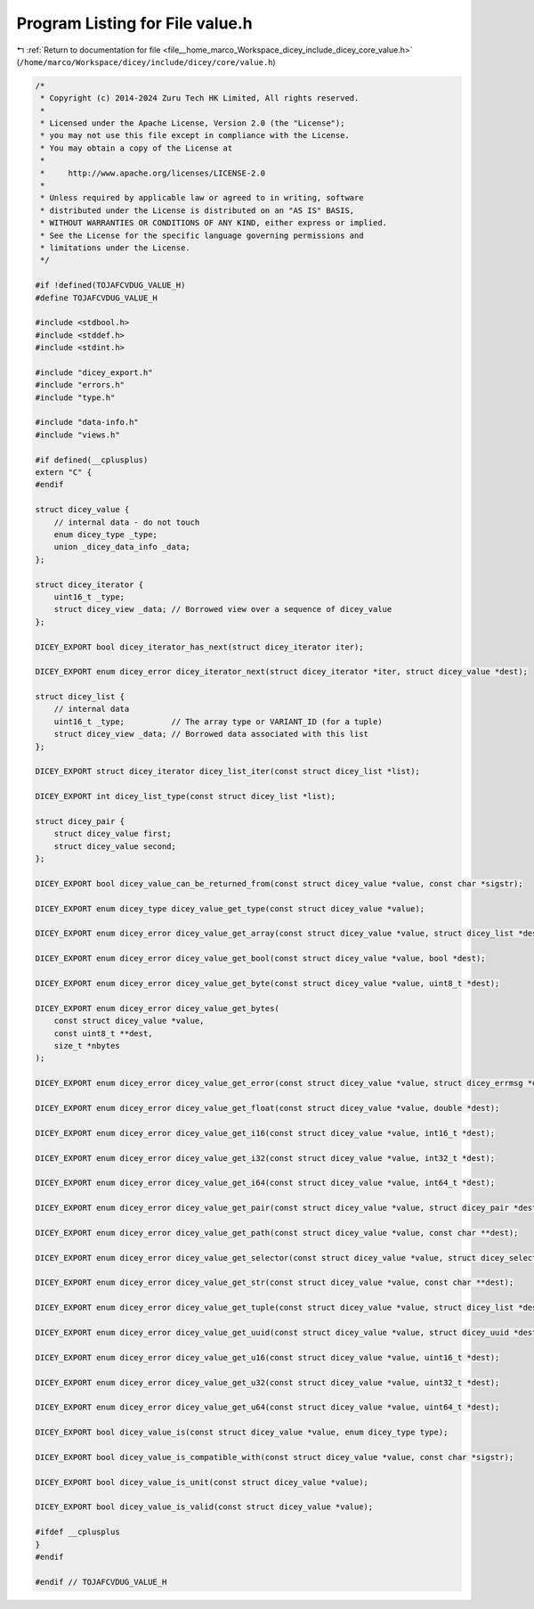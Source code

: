 
.. _program_listing_file__home_marco_Workspace_dicey_include_dicey_core_value.h:

Program Listing for File value.h
================================

|exhale_lsh| :ref:`Return to documentation for file <file__home_marco_Workspace_dicey_include_dicey_core_value.h>` (``/home/marco/Workspace/dicey/include/dicey/core/value.h``)

.. |exhale_lsh| unicode:: U+021B0 .. UPWARDS ARROW WITH TIP LEFTWARDS

.. code-block:: cpp

   /*
    * Copyright (c) 2014-2024 Zuru Tech HK Limited, All rights reserved.
    *
    * Licensed under the Apache License, Version 2.0 (the "License");
    * you may not use this file except in compliance with the License.
    * You may obtain a copy of the License at
    *
    *     http://www.apache.org/licenses/LICENSE-2.0
    *
    * Unless required by applicable law or agreed to in writing, software
    * distributed under the License is distributed on an "AS IS" BASIS,
    * WITHOUT WARRANTIES OR CONDITIONS OF ANY KIND, either express or implied.
    * See the License for the specific language governing permissions and
    * limitations under the License.
    */
   
   #if !defined(TOJAFCVDUG_VALUE_H)
   #define TOJAFCVDUG_VALUE_H
   
   #include <stdbool.h>
   #include <stddef.h>
   #include <stdint.h>
   
   #include "dicey_export.h"
   #include "errors.h"
   #include "type.h"
   
   #include "data-info.h"
   #include "views.h"
   
   #if defined(__cplusplus)
   extern "C" {
   #endif
   
   struct dicey_value {
       // internal data - do not touch
       enum dicey_type _type;
       union _dicey_data_info _data;
   };
   
   struct dicey_iterator {
       uint16_t _type;
       struct dicey_view _data; // Borrowed view over a sequence of dicey_value
   };
   
   DICEY_EXPORT bool dicey_iterator_has_next(struct dicey_iterator iter);
   
   DICEY_EXPORT enum dicey_error dicey_iterator_next(struct dicey_iterator *iter, struct dicey_value *dest);
   
   struct dicey_list {
       // internal data
       uint16_t _type;          // The array type or VARIANT_ID (for a tuple)
       struct dicey_view _data; // Borrowed data associated with this list
   };
   
   DICEY_EXPORT struct dicey_iterator dicey_list_iter(const struct dicey_list *list);
   
   DICEY_EXPORT int dicey_list_type(const struct dicey_list *list);
   
   struct dicey_pair {
       struct dicey_value first;
       struct dicey_value second;
   };
   
   DICEY_EXPORT bool dicey_value_can_be_returned_from(const struct dicey_value *value, const char *sigstr);
   
   DICEY_EXPORT enum dicey_type dicey_value_get_type(const struct dicey_value *value);
   
   DICEY_EXPORT enum dicey_error dicey_value_get_array(const struct dicey_value *value, struct dicey_list *dest);
   
   DICEY_EXPORT enum dicey_error dicey_value_get_bool(const struct dicey_value *value, bool *dest);
   
   DICEY_EXPORT enum dicey_error dicey_value_get_byte(const struct dicey_value *value, uint8_t *dest);
   
   DICEY_EXPORT enum dicey_error dicey_value_get_bytes(
       const struct dicey_value *value,
       const uint8_t **dest,
       size_t *nbytes
   );
   
   DICEY_EXPORT enum dicey_error dicey_value_get_error(const struct dicey_value *value, struct dicey_errmsg *dest);
   
   DICEY_EXPORT enum dicey_error dicey_value_get_float(const struct dicey_value *value, double *dest);
   
   DICEY_EXPORT enum dicey_error dicey_value_get_i16(const struct dicey_value *value, int16_t *dest);
   
   DICEY_EXPORT enum dicey_error dicey_value_get_i32(const struct dicey_value *value, int32_t *dest);
   
   DICEY_EXPORT enum dicey_error dicey_value_get_i64(const struct dicey_value *value, int64_t *dest);
   
   DICEY_EXPORT enum dicey_error dicey_value_get_pair(const struct dicey_value *value, struct dicey_pair *dest);
   
   DICEY_EXPORT enum dicey_error dicey_value_get_path(const struct dicey_value *value, const char **dest);
   
   DICEY_EXPORT enum dicey_error dicey_value_get_selector(const struct dicey_value *value, struct dicey_selector *dest);
   
   DICEY_EXPORT enum dicey_error dicey_value_get_str(const struct dicey_value *value, const char **dest);
   
   DICEY_EXPORT enum dicey_error dicey_value_get_tuple(const struct dicey_value *value, struct dicey_list *dest);
   
   DICEY_EXPORT enum dicey_error dicey_value_get_uuid(const struct dicey_value *value, struct dicey_uuid *dest);
   
   DICEY_EXPORT enum dicey_error dicey_value_get_u16(const struct dicey_value *value, uint16_t *dest);
   
   DICEY_EXPORT enum dicey_error dicey_value_get_u32(const struct dicey_value *value, uint32_t *dest);
   
   DICEY_EXPORT enum dicey_error dicey_value_get_u64(const struct dicey_value *value, uint64_t *dest);
   
   DICEY_EXPORT bool dicey_value_is(const struct dicey_value *value, enum dicey_type type);
   
   DICEY_EXPORT bool dicey_value_is_compatible_with(const struct dicey_value *value, const char *sigstr);
   
   DICEY_EXPORT bool dicey_value_is_unit(const struct dicey_value *value);
   
   DICEY_EXPORT bool dicey_value_is_valid(const struct dicey_value *value);
   
   #ifdef __cplusplus
   }
   #endif
   
   #endif // TOJAFCVDUG_VALUE_H
